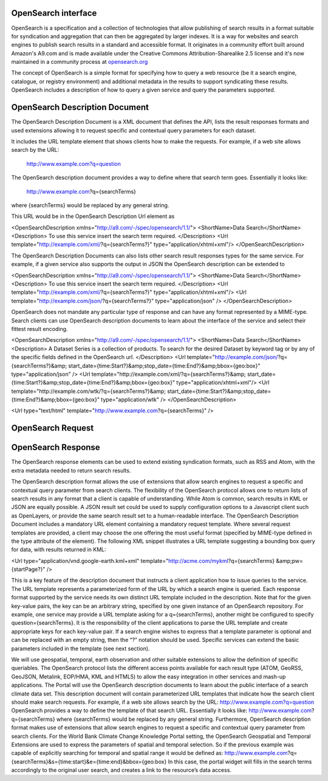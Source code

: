 
OpenSearch interface
====================

OpenSearch is a specification and a collection of technologies that allow publishing of search results in a format suitable for syndication and aggregation that can then be aggregated by larger indexes. It is a way for websites and search engines to publish search results in a standard and accessible format. It originates in a community effort built around Amazon's A9.com and is made available under the Creative Commons Attribution-Sharealike 2.5 license and it's now maintained in a community process at `opensearch.org <http://opensearch.org/>`_

The concept of OpenSearch is a simple format for specifying how to query a web resource (be it a search engine, catalogue, or registry environment) and additional metadata in the results to support syndicating these results. OpenSearch includes a description of how to query a given service and query the parameters supported.


OpenSearch Description Document
===============================

The OpenSearch Description Document is a XML document that defines the API, lists the result responses formats and used extensions allowing it to request specific and contextual query parameters for each dataset.

It includes the URL template element that shows clients how to make the requests.  For example, if a web site allows search by the URL:

 http://www.example.com?q=question

The OpenSearch description document provides a way to define where that search term goes. Essentially it looks like:

  http://www.example.com?q={searchTerms}

where {searchTerms} would be replaced by any general string.

This URL would be in the OpenSearch Description Url element as


<OpenSearchDescription  xmlns="http://a9.com/-/spec/opensearch/1.1/">
<ShortName>Data Search</ShortName>
<Description>
To use this service insert the search term required.
</Description>
<Url template="http://example.com/xml/?q={searchTerms?}" type="application/xhtml+xml"/>
</OpenSearchDescription>


The OpenSearch Description Documents can also lists other search result responses types for the same service. For example, if a given service also supports the output in JSON the OpenSearch description can be extended to

<OpenSearchDescription  xmlns="http://a9.com/-/spec/opensearch/1.1/">
<ShortName>Data Search</ShortName>
<Description>
To use this service insert the search term required.
</Description>
<Url template="http://example.com/xml/?q={searchTerms?}" type="application/xhtml+xml"/>
<Url template="http://example.com/json/?q={searchTerms?}"  type="application/json" />
</OpenSearchDescription>


OpenSearch does not mandate any particular type of response and can have any format represented by a MIME-type. Search clients can use OpenSearch description documents to learn about the interface of the service and select their fittest result encoding.

 



<OpenSearchDescription  xmlns="http://a9.com/-/spec/opensearch/1.1/">
<ShortName>Data Search</ShortName>
<Description>
A Dataset Series is a collection of products. To search for the desired Dataset by keyword tag or by any of the specific fields defined in the OpenSearch url.
</Description>
<Url template="http://example.com/json/?q={searchTerms?}&amp;
start_date={time:Start?}&amp;stop_date={time:End?}&amp;bbox={geo:box}"  type="application/json" />
<Url template="http://example.com/xml/?q={searchTerms?}&amp;
start_date={time:Start?}&amp;stop_date={time:End?}&amp;bbox={geo:box}" type="application/xhtml+xml"/>
<Url template="http://example.com/wtk/?q={searchTerms?}&amp;
start_date={time:Start?}&amp;stop_date={time:End?}&amp;bbox={geo:box}" type="application/wtk" />
</OpenSearchDescription>






<Url type="text/html" template="http://www.example.com?q={searchTerms}" />







OpenSearch Request
===================




OpenSearch Response
===================
The OpenSearch response elements can be used to extend existing syndication formats, such as RSS and Atom, with the extra metadata needed to return search results.





The OpenSearch description format allows the use of extensions that allow search engines to request a specific and contextual query parameter from search clients.
The flexibility of the OpenSearch protocol allows one to return lists of search results in any format that a client is capable of understanding. While Atom is common, search results in KML or JSON are equally possible. A JSON result set could be used to supply configuration options to a Javascript client such as OpenLayers, or provide the same search result set to a human-readable interface.
The OpenSearch Description Document includes a mandatory URL element containing a mandatory request template. Where several request templates are provided, a client may choose the one offering the most useful format (specified by MIME-type defined in the type attribute of the element). The following XML snippet illustrates a URL template suggesting a bounding box query for data, with results returned in KML:

<Url type="application/vnd.google-earth.kml+xml" template="http://acme.com/mykml?q={searchTerms} &amp;pw={startPage?}" />

This is a key feature of the description document that instructs a client application how to issue queries to the service. The URL template represents a parameterized form of the URL by which a search engine is queried. Each response format supported by the service needs its own distinct URL template included in the description. Note that for the given key-value pairs, the key can be an arbitrary string, specified by one given instance of an OpenSearch repository. For example, one service may provide a URL template asking for a q={searchTerms}, another might be configured to specify question={searchTerms}. It is the responsibility of the client applications to parse the URL template and create appropriate keys for each key-value pair. If a search engine wishes to express that a template parameter is optional and can be replaced with an empty string, then the “?” notation should be used. Specific services can extend the basic parameters included in the template (see next section).



We will use geospatial, temporal, earth observation and other suitable extensions to allow the definition of specific queriables. The OpenSearch protocol lists the different access points available for each result type (ATOM, GeoRSS, GeoJSON, Metalink, EOP/HMA, KML and HTML5) to allow the easy integration in other services and mash-up applications.
The Portal will use the OpenSearch description documents to learn about the public interface of a search climate data set. This description document will contain parameterized URL templates that indicate how the search client should make search requests. For example, if a web site allows search by the URL:
http://www.example.com?q=question
OpenSearch provides a way to define the template of that search URL. Essentially it looks like:
http://www.example.com?q={searchTerms}
where {searchTerms} would be replaced by any general string.
Furthermore, OpenSearch description format makes use of extensions that allow search engines to request a specific and contextual query parameter from search clients. For the World Bank Climate Change Knowledge Portal setting, the OpenSearch Geospatial and Temporal Extensions are used to express the parameters of spatial and temporal selection. So if the previous example was capable of explicitly searching for temporal and spatial range it would be defined as:
http://www.example.com?q={searchTerms}&s={time:start}&e={time:end}&bbox={geo:box}
In this case, the portal widget will fills in the search terms accordingly to the original user search, and creates a link to the resource’s data access.
